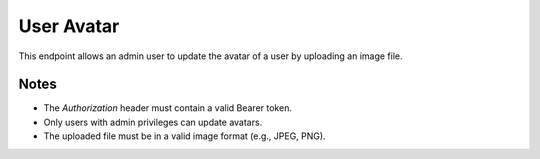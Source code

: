 User Avatar
===========

This endpoint allows an admin user to update the avatar of a user by uploading an image file.

.. http:put:: /users/avatar/

   Update user's avatar (admin only).

   :header Authorization: Bearer {token}
   :form file: Avatar image file (multipart/form-data)

   :status 200: Avatar updated successfully
   :status 401: Not authenticated
   :status 403: Forbidden (if the user does not have admin privileges)
   :status 422: Validation Error

   **Example Request:**
   .. code-block:: http

      PUT /users/avatar/
      Authorization: Bearer eyJ0eXAiOiJKV1QiLCJhbGciOiJIUzI1NiJ9...
      Content-Type: multipart/form-data

      --boundary
      Content-Disposition: form-data; name="file"; filename="avatar.jpg"
      Content-Type: image/jpeg

      [binary data]
      --boundary--

   **Example Response:**
   .. code-block:: json

      {
         "message": "Avatar updated successfully",
         "avatar_url": "https://example.com/uploads/avatar.jpg"
      }

Notes
-----

- The `Authorization` header must contain a valid Bearer token.
- Only users with admin privileges can update avatars.
- The uploaded file must be in a valid image format (e.g., JPEG, PNG).
